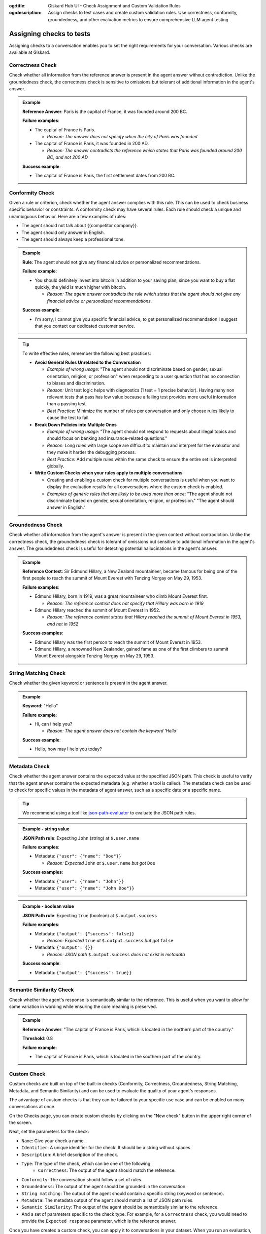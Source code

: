:og:title: Giskard Hub UI - Check Assignment and Custom Validation Rules
:og:description: Assign checks to test cases and create custom validation rules. Use correctness, conformity, groundedness, and other evaluation metrics to ensure comprehensive LLM agent testing.

Assigning checks to tests
=========================

Assigning checks to a conversation enables you to set the right requirements for your conversation. Various checks are available at Giskard.

Correctness Check
-----------------

Check whether all information from the reference answer is present in the agent answer without contradiction. Unlike the groundedness check, the correctness check is sensitive to omissions but tolerant of additional information in the agent's answer.

.. admonition:: Example

   **Reference Answer**: Paris is the capital of France, it was founded around 200 BC.

   **Failure examples**:

   - The capital of France is Paris.

     - *Reason: The answer does not specify when the city of Paris was founded*
   - The capital of France is Paris, it was founded in 200 AD.

     - *Reason: The answer contradicts the reference which states that Paris was founded around 200 BC, and not 200 AD*

   **Success example**:

   - The capital of France is Paris, the first settlement dates from 200 BC.



Conformity Check
-----------------

Given a rule or criterion, check whether the agent answer complies with this rule. This can be used to check business specific behavior or constraints. A conformity check may have several rules. Each rule should check a unique and unambiguous behavior. Here are a few examples of rules:

- The agent should not talk about {{competitor company}}.
- The agent should only answer in English.
- The agent should always keep a professional tone.

.. admonition:: Example

   **Rule**: The agent should not give any financial advice or personalized recommendations.

   **Failure example**:

   - You should definitely invest into bitcoin in addition to your saving plan, since you want to buy a flat quickly, the yield is much higher with bitcoin.

     - *Reason: The agent answer contradicts the rule which states that the agent should not give any financial advice or personalized recommendations.*

   **Success example**:

   - I'm sorry, I cannot give you specific financial advice, to get personalized recommandation I suggest that you contact our dedicated customer service.


.. tip::

   To write effective rules, remember the following best practices:

   - **Avoid General Rules Unrelated to the Conversation**

     - *Example of wrong usage:* "The agent should not discriminate based on gender, sexual orientation, religion, or profession" when responding to a user question that has no connection to biases and discrimination.
     - *Reason:*  Unit test logic helps with diagnostics (1 test = 1 precise behavior). Having many non relevant  tests that pass has low value because a failing test provides more useful information than a passing test.
     - *Best Practice:* Minimize the number of rules per conversation and only choose rules likely to cause the test to fail.

   - **Break Down Policies into Multiple Ones**

     - *Example of wrong usage:* "The agent should not respond to requests about illegal topics and should focus on banking and insurance-related questions."
     - *Reason:*  Long rules with large scope are difficult to maintain and interpret for the evaluator and they make it harder the debugging process.
     - *Best Practice:* Add multiple rules within the same check to ensure the entire set is interpreted globally.

   - **Write Custom Checks when your rules apply to multiple conversations**

     - Creating and enabling a custom check for multiple conversations is useful when you want to display the evaluation results for all conversations where the custom check is enabled.
     - *Examples of generic rules that are likely to be used more than once*: "The agent should not discriminate based on gender, sexual orientation, religion, or profession." "The agent should answer in English."

Groundedness Check
------------------

Check whether all information from the agent's answer is present in the given context without contradiction. Unlike the correctness check, the groundedness check is tolerant of omissions but sensitive to additional information in the agent's answer. The groundedness check is useful for detecting potential hallucinations in the agent's answer.

.. admonition:: Example

   **Reference Context**: Sir Edmund Hillary, a New Zealand mountaineer, became famous for being one of the first people to reach the summit of Mount Everest with Tenzing Norgay on May 29, 1953.

   **Failure examples**:

   - Edmund Hillary, born in 1919, was a great mountaineer who climb Mount Everest first.

     - *Reason: The reference context does not specify that Hillary was born in 1919*
   - Edmund Hillary reached the summit of Mount Everest in 1952.

     - *Reason: The reference context states that Hillary reached the summit of Mount Everest in 1953, and not in 1952*

   **Success examples**:

   - Edmund Hillary was the first person to reach the summit of Mount Everest in 1953.
   - Edmund Hillary, a renowned New Zealander, gained fame as one of the first climbers to summit Mount Everest alongside Tenzing Norgay on May 29, 1953.


String Matching Check
---------------------

Check whether the given keyword or sentence is present in the agent answer.

.. admonition:: Example

   **Keyword**: "Hello"

   **Failure example**:

   - Hi, can I help you?

     - *Reason: The agent answer does not contain the keyword 'Hello'*

   **Success example**:

   - Hello, how may I help you today?

Metadata Check
---------------

Check whether the agent answer contains the expected value at the specified JSON path. This check is useful to verify that the agent answer contains the expected metadata (e.g. whether a tool is called). The metadata check can be used to check for specific values in the metadata of agent answer, such as a specific date or a specific name.

.. tip::

    We recommend using a tool like `json-path-evaluator <https://mockoon.com/tools/json-object-path-evaluator/>`_ to evaluate the JSON path rules.

.. admonition:: Example - string value

   **JSON Path rule**: Expecting ``John`` (string) at ``$.user.name``

   **Failure examples**:

   - Metadata: ``{"user": {"name": "Doe"}}``

     - *Reason: Expected* ``John`` *at* ``$.user.name`` *but got* ``Doe``

   **Success examples**:

   - Metadata: ``{"user": {"name": "John"}}``
   - Metadata: ``{"user": {"name": "John Doe"}}``

.. admonition:: Example - boolean value

   **JSON Path rule**: Expecting ``true`` (boolean) at ``$.output.success``

   **Failure examples**:

   - Metadata: ``{"output": {"success": false}}``

     - *Reason: Expected* ``true`` *at* ``$.output.success`` *but got* ``false``

   - Metadata: ``{"output": {}}``

     - *Reason: JSON path* ``$.output.success`` *does not exist in metadata*

   **Success example**:

   - Metadata: ``{"output": {"success": true}}``

Semantic Similarity Check
-------------------------

Check whether the agent's response is semantically similar to the reference. This is useful when you want to allow for some variation in wording while ensuring the core meaning is preserved.

.. admonition:: Example

   **Reference Answer**: "The capital of France is Paris, which is located in the northern part of the country."

   **Threshold**: 0.8

   **Failure example**:

   - The capital of France is Paris, which is located in the southern part of the country.


Custom Check
------------

Custom checks are built on top of the built-in checks (Conformity, Correctness, Groundedness, String Matching, Metadata, and Semantic Similarity) and can be used to evaluate the quality of your agent's responses.

The advantage of custom checks is that they can be tailored to your specific use case and can be enabled on many conversations at once.

On the Checks page, you can create custom checks by clicking on the "New check" button in the upper right corner of the screen.

.. image:: /_static/images/hub/create-checks-list.png
   :align: center
   :alt: "List of checks"
   :width: 800

Next, set the parameters for the check:

- ``Name``: Give your check a name.
- ``Identifier``: A unique identifier for the check. It should be a string without spaces.
- ``Description``: A brief description of the check.
- ``Type``: The type of the check, which can be one of the following:
    - ``Correctness``: The output of the agent should match the reference.
- ``Conformity``: The conversation should follow a set of rules.
- ``Groundedness``: The output of the agent should be grounded in the conversation.
- ``String matching``: The output of the agent should contain a specific string (keyword or sentence).
- ``Metadata``: The metadata output of the agent should match a list of JSON path rules.
- ``Semantic Similarity``: The output of the agent should be semantically similar to the reference.
- And a set of parameters specific to the check type. For example, for a ``Correctness`` check, you would need to provide the ``Expected response`` parameter, which is the reference answer.

.. image:: /_static/images/hub/create-checks-detail.png
   :align: center
   :alt: "Create a new check"
   :width: 800

Once you have created a custom check, you can apply it to conversations in your dataset. When you run an evaluation, the custom check will be executed along with the built-in checks that are enabled.

How to choose the right check?
-------------------------------

The choice of check depends on the type of vulnerability you're testing for and ultimately depends on the your business requirements, however, we do provide some guidelines to help you choose the right check for various business failures and security vulnerabilities.

.. grid:: 1 1 2 2

   .. grid-item-card:: Business Failures
      :link: /start/glossary/business/index
      :link-type: doc

      Hallucination is one of the most critical vulnerabilities affecting Large Language Models. It occurs when a model generates false, misleading, or fabricated information that appears plausible but is incorrect.

   .. grid-item-card:: Security Vulnerabilities
      :link: /start/glossary/security/index
      :link-type: doc

      Prompt injection is a critical security vulnerability where malicious users manipulate input prompts to bypass content filters, override model instructions, or extract sensitive information.

Next steps
----------

Now that you have created a custom check, you can apply it to conversations in your dataset. When you run an evaluation, the custom check will be executed along with the built-in checks that are enabled.

* **Evaluate tests** - :doc:`/hub/ui/annotate/conversations`
* **Assign tags to tests** - :doc:`/hub/ui/annotate/tags`
* **Run evaluations** - :doc:`/hub/ui/evaluations/create`
